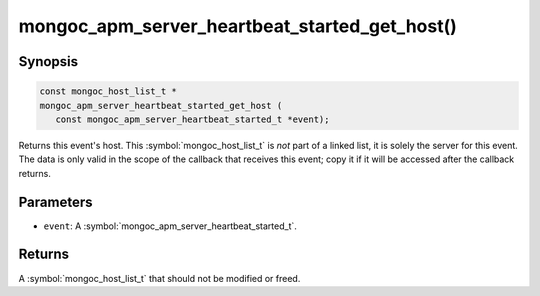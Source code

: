 .. _mongoc_apm_server_heartbeat_started_get_host

mongoc_apm_server_heartbeat_started_get_host()
==============================================

Synopsis
--------

.. code-block:: c

  const mongoc_host_list_t *
  mongoc_apm_server_heartbeat_started_get_host (
     const mongoc_apm_server_heartbeat_started_t *event);

Returns this event's host. This :symbol:`mongoc_host_list_t` is *not* part of a linked list, it is solely the server for this event. The data is only valid in the scope of the callback that receives this event; copy it if it will be accessed after the callback returns.

Parameters
----------

* ``event``: A :symbol:`mongoc_apm_server_heartbeat_started_t`.

Returns
-------

A :symbol:`mongoc_host_list_t` that should not be modified or freed.

.. seealso::

  | :doc:`Introduction to Application Performance Monitoring <application-performance-monitoring>`

